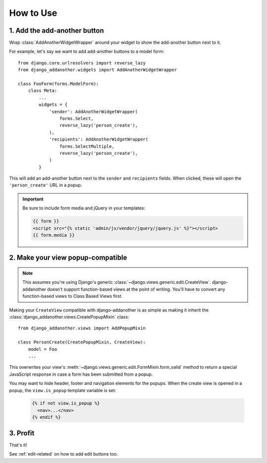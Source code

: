 .. _usage:

How to Use
==========

1. Add the add-another button
-------------------------------
Wrap :class:`AddAnotherWidgetWrapper` around your widget to show the add-another button next to it.

For example, let's say we want to add add-another buttons to a model form::

  from django.core.urlresolvers import reverse_lazy
  from django_addanother.widgets import AddAnotherWidgetWrapper
  
  class FooForm(forms.ModelForm):
      class Meta:
          ...
          widgets = {
              'sender': AddAnotherWidgetWrapper(
                  forms.Select,
                  reverse_lazy('person_create'),
              ),
              'recipients': AddAnotherWidgetWrapper(
                  forms.SelectMultiple,
                  reverse_lazy('person_create'),
              )
          }

This will add an add-another button next to the ``sender`` and ``recipients`` fields. When clicked, these will open the ``'person_create'`` URL in a popup.

.. important::
  Be sure to include form media and jQuery in your templates:
  
  .. code-block:: django

    {{ form }}
    <script src="{% static 'admin/js/vendor/jquery/jquery.js' %}"></script>
    {{ form.media }}


2. Make your view popup-compatible
----------------------------------
.. note:: This assumes you're using Django's generic :class:`~django.views.generic.edit.CreateView`. django-addanother doesn't support function-based views at the point of writing. You'll have to convert any function-based views to Class Based Views first.

Making your ``CreateView`` compatible with django-addanother is as simple as making it inherit the :class:`django_addanother.views.CreatePopupMixin` class::

  from django_addanother.views import AddPopupMixin

  class PersonCreate(CreatePopupMixin, CreateView):
      model = Foo
      ...

This overwrites your view's :meth:`~django.views.generic.edit.FormMixin.form_valid` method to return a special JavaScript response in case a form has been submitted from a popup.

You may want to hide header, footer and navigation elements for the popups. When the create view is opened in a popup, the ``view.is_popup`` template variable is set:

  .. code-block:: django

    {% if not view.is_popup %}
      <nav>...</nav>
    {% endif %}


3. Profit
---------
That's it!

See :ref:`edit-related` on how to add edit buttons too.
